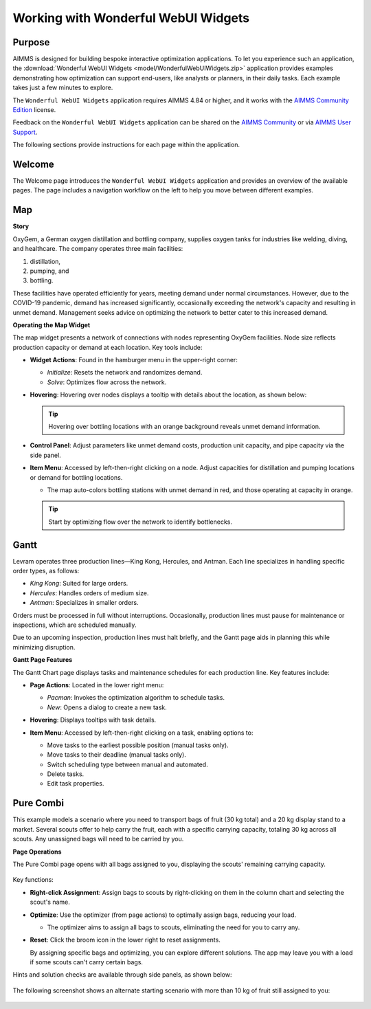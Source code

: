 Working with Wonderful WebUI Widgets
====================================

Purpose
-------

AIMMS is designed for building bespoke interactive optimization applications.
To let you experience such an application, the :download:`Wonderful WebUI Widgets <model/WonderfulWebUIWidgets.zip>` application provides examples demonstrating how optimization can support end-users, like analysts or planners, in their daily tasks. Each example takes just a few minutes to explore.

The ``Wonderful WebUI Widgets`` application requires AIMMS 4.84 or higher, and it works with the `AIMMS Community Edition <https://licensing.cloud.aimms.com/license/community.htm>`_ license.

Feedback on the ``Wonderful WebUI Widgets`` application can be shared on the `AIMMS Community <https://community.aimms.com/>`_ or via `AIMMS User Support <support@aimms.com>`_.

The following sections provide instructions for each page within the application.

Welcome
-------

The Welcome page introduces the ``Wonderful WebUI Widgets`` application and provides an overview of the available pages. The page includes a navigation workflow on the left to help you move between different examples.

Map
---

**Story**

OxyGem, a German oxygen distillation and bottling company, supplies oxygen tanks for industries like welding, diving, and healthcare. The company operates three main facilities:

#.  |oxygem-distillation| distillation,

#.  |oxygem-pumping| pumping, and 

#.  |oxygem-bottling| bottling.

These facilities have operated efficiently for years, meeting demand under normal circumstances. However, due to the COVID-19 pandemic, demand has increased significantly, occasionally exceeding the network's capacity and resulting in unmet demand. Management seeks advice on optimizing the network to better cater to this increased demand.

.. |oxygem-distillation| image:: images/oxygem-distillation.png
.. |oxygem-pumping| image:: images/oxygem-pumping.png
.. |oxygem-bottling| image:: images/oxygem-bottling.png

**Operating the Map Widget**

The map widget presents a network of connections with nodes representing OxyGem facilities. Node size reflects production capacity or demand at each location. Key tools include:

- **Widget Actions**: Found in the hamburger menu in the upper-right corner:

  - *Initialize*: Resets the network and randomizes demand.
  - *Solve*: Optimizes flow across the network.

  .. image:: images/map-widget-menu.png
      :align: center

- **Hovering**: Hovering over nodes displays a tooltip with details about the location, as shown below:

  .. image:: images/map-widget-tooltip.png
      :align: center

  .. tip:: Hovering over bottling locations with an orange background reveals unmet demand information.

- **Control Panel**: Adjust parameters like unmet demand costs, production unit capacity, and pipe capacity via the side panel.

- **Item Menu**: Accessed by left-then-right clicking on a node. Adjust capacities for distillation and pumping locations or demand for bottling locations.

  - The map auto-colors bottling stations with unmet demand in red, and those operating at capacity in orange.

  .. tip:: Start by optimizing flow over the network to identify bottlenecks.

Gantt
-----

Levram operates three production lines—King Kong, Hercules, and Antman. Each line specializes in handling specific order types, as follows:

- *King Kong*: Suited for large orders.
- *Hercules*: Handles orders of medium size.
- *Antman*: Specializes in smaller orders.

Orders must be processed in full without interruptions. Occasionally, production lines must pause for maintenance or inspections, which are scheduled manually.

Due to an upcoming inspection, production lines must halt briefly, and the Gantt page aids in planning this while minimizing disruption.

**Gantt Page Features**

The Gantt Chart page displays tasks and maintenance schedules for each production line. Key features include:

- **Page Actions**: Located in the lower right menu:
  
  - *Pacman*: Invokes the optimization algorithm to schedule tasks.
  - *New*: Opens a dialog to create a new task.

- **Hovering**: Displays tooltips with task details.

  .. image:: images/gantt-widget-tooltip.png
      :align: center

- **Item Menu**: Accessed by left-then-right clicking on a task, enabling options to:

  - Move tasks to the earliest possible position (manual tasks only).
  - Move tasks to their deadline (manual tasks only).
  - Switch scheduling type between manual and automated.
  - Delete tasks.
  - Edit task properties.

  .. image:: images/edit-gantt-menu.png
      :align: center

Pure Combi
----------

This example models a scenario where you need to transport bags of fruit (30 kg total) and a 20 kg display stand to a market. Several scouts offer to help carry the fruit, each with a specific carrying capacity, totaling 30 kg across all scouts. Any unassigned bags will need to be carried by you.

**Page Operations**

The Pure Combi page opens with all bags assigned to you, displaying the scouts' remaining carrying capacity.

  .. image:: images/opening-combi-chart.png
      :align: center

Key functions:

- **Right-click Assignment**: Assign bags to scouts by right-clicking on them in the column chart and selecting the scout's name.

  .. image:: images/combi-right-click-to-assign.png
      :align: center

- **Optimize**: Use the optimizer (from page actions) to optimally assign bags, reducing your load.

  .. image:: images/optimal-assignment-combi-chart.png
      :align: center

  - The optimizer aims to assign all bags to scouts, eliminating the need for you to carry any.

- **Reset**: Click the broom icon in the lower right to reset assignments.

  By assigning specific bags and optimizing, you can explore different solutions. The app may leave you with a load if some scouts can't carry certain bags.

  .. image:: images/combi-widget-joey-grabs.png
      :align: center

Hints and solution checks are available through side panels, as shown below:

  .. image:: images/combi-widget-joey-grabs-optimize.png
      :align: center

The following screenshot shows an alternate starting scenario with more than 10 kg of fruit still assigned to you:

  .. image:: images/bad-starting-combi-widget.png
      :align: center

.. spelling:word-list::

    greyed
